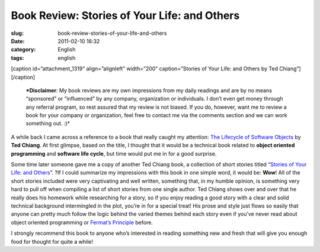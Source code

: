 Book Review: Stories of Your Life: and Others
#############################################
:slug: book-review-stories-of-your-life-and-others
:date: 2011-02-10 16:32
:category: English
:tags: english

[caption id=”attachment\_1319” align=”alignleft” width=”200”
caption=”Stories of Your Life: and Others by Ted Chiang”]\ |Stories of
Your Life: and Others by Ted Chiang|\ [/caption]

    ***Disclaimer**: My book reviews are my own impressions from my
    daily readings and are by no means “sponsored” or “influenced” by
    any company, organization or individuals. I don’t even get money
    through any referral program, so rest assured that my review is not
    biased. If you do, however, want me to review a book for your
    company or organization, feel free to contact me via the comments
    section and we can work something out. :)*

A while back I came across a reference to a book that really caught my
attention: `The Lifecycle of Software
Objects <http://www.amazon.com/Lifecycle-Software-Objects-Ted-Chiang/dp/1596063173/ref=sr_1_7?ie=UTF8&s=books&qid=1297290928&sr=8-7>`__
by **Ted Chiang**. At first glimpse, based on the title, I thought that
it would be a technical book related to **object oriented programming**
and **software life cycle**, but time would put me in for a good
surprise.

Some time later someone gave me a copy of another Ted Chiang book, a
collection of short stories titled “\ `Stories of Your Life: and
Others <http://www.amazon.com/Stories-Your-Life-Ted-Chiang/dp/1931520720/ref=sr_1_1?ie=UTF8&qid=1297351710&sr=8-1>`__\ ”. ?If
I could summarize my impressions with this book in one simple word, it
would be: **Wow**! All of the short stories included were very
captivating and well written, something that, in my humble opinion, is
something very hard to pull off when compiling a list of short stories
from one single author. Ted Chiang shows over and over that he really
does his homework while researching for a story, so if you enjoy reading
a good story with a clear and solid technical background intermingled in
the plot, you’re in for a special treat! His prose and style just flows
so easily that anyone can pretty much follow the logic behind the varied
themes behind each story even if you’ve never read about object oriented
programming or `Fermat’s
Principle <https://secure.wikimedia.org/wikibooks/en/wiki/Optics/Fermat's_Principle>`__
before.

I strongly recommend this book to anyone who’s interested in reading
something new and fresh that will give you enough food for thought for
quite a while!

.. |Stories of Your Life: and Others by Ted Chiang| image:: http://www.ogmaciel.com/wp-content/uploads/2011/02/cover-200x300.jpg
   :target: http://www.ogmaciel.com/wp-content/uploads/2011/02/cover.jpg
